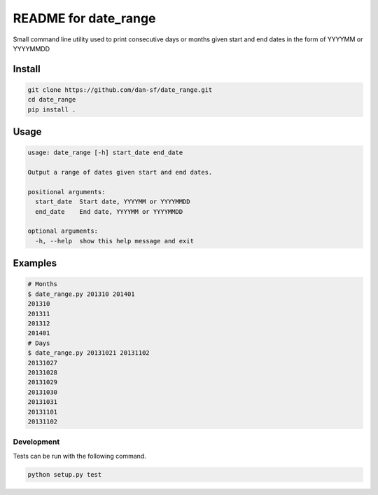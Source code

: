 README for date_range
=====================

Small command line utility used to print consecutive days or months given start and end dates in the form of YYYYMM or YYYYMMDD

Install
-------

.. code-block:: bash

    git clone https://github.com/dan-sf/date_range.git
    cd date_range
    pip install .

Usage
-----

.. code-block:: bash

    usage: date_range [-h] start_date end_date

    Output a range of dates given start and end dates.

    positional arguments:
      start_date  Start date, YYYYMM or YYYYMMDD
      end_date    End date, YYYYMM or YYYYMMDD

    optional arguments:
      -h, --help  show this help message and exit

Examples
--------

.. code-block:: bash

    # Months
    $ date_range.py 201310 201401
    201310
    201311
    201312
    201401
    # Days
    $ date_range.py 20131021 20131102
    20131027
    20131028
    20131029
    20131030
    20131031
    20131101
    20131102

Development
___________

Tests can be run with the following command.

.. code-block:: bash

    python setup.py test

